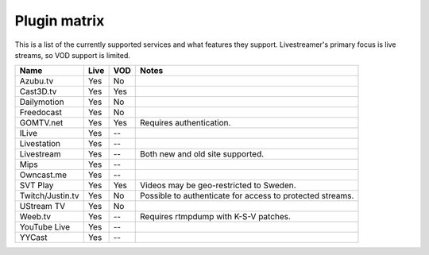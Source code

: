 .. _plugin_matrix:


Plugin matrix
-------------

This is a list of the currently supported services and what features they support.
Livestreamer's primary focus is live streams, so VOD support is limited.


+--------------------+--------+------+----------------------------------------+
| Name               | Live   | VOD  | Notes                                  |
+====================+========+======+========================================+
| Azubu.tv           | Yes    | No   |                                        |
+--------------------+--------+------+----------------------------------------+
| Cast3D.tv          | Yes    | Yes  |                                        |
+--------------------+--------+------+----------------------------------------+
| Dailymotion        | Yes    | No   |                                        |
+--------------------+--------+------+----------------------------------------+
| Freedocast         | Yes    | No   |                                        |
+--------------------+--------+------+----------------------------------------+
| GOMTV.net          | Yes    | Yes  | Requires authentication.               |
+--------------------+--------+------+----------------------------------------+
| ILive              | Yes    | --   |                                        |
+--------------------+--------+------+----------------------------------------+
| Livestation        | Yes    | --   |                                        |
+--------------------+--------+------+----------------------------------------+
| Livestream         | Yes    | --   | Both new and old site supported.       |
+--------------------+--------+------+----------------------------------------+
| Mips               | Yes    | --   |                                        |
+--------------------+--------+------+----------------------------------------+
| Owncast.me         | Yes    | --   |                                        |
+--------------------+--------+------+----------------------------------------+
| SVT Play           | Yes    | Yes  | Videos may be geo-restricted to Sweden.|
+--------------------+--------+------+----------------------------------------+
| Twitch/Justin.tv   | Yes    | No   | Possible to authenticate for           |
|                    |        |      | access to protected streams.           |
+--------------------+--------+------+----------------------------------------+
| UStream TV         | Yes    | No   |                                        |
+--------------------+--------+------+----------------------------------------+
| Weeb.tv            | Yes    | --   | Requires rtmpdump with K-S-V patches.  |
+--------------------+--------+------+----------------------------------------+
| YouTube Live       | Yes    | --   |                                        |
+--------------------+--------+------+----------------------------------------+
| YYCast             | Yes    | --   |                                        |
+--------------------+--------+------+----------------------------------------+

